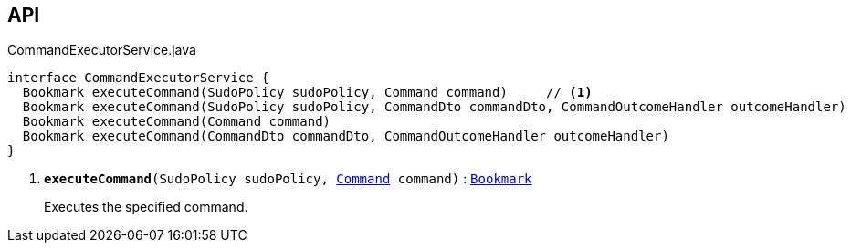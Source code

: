 :Notice: Licensed to the Apache Software Foundation (ASF) under one or more contributor license agreements. See the NOTICE file distributed with this work for additional information regarding copyright ownership. The ASF licenses this file to you under the Apache License, Version 2.0 (the "License"); you may not use this file except in compliance with the License. You may obtain a copy of the License at. http://www.apache.org/licenses/LICENSE-2.0 . Unless required by applicable law or agreed to in writing, software distributed under the License is distributed on an "AS IS" BASIS, WITHOUT WARRANTIES OR  CONDITIONS OF ANY KIND, either express or implied. See the License for the specific language governing permissions and limitations under the License.

== API

.CommandExecutorService.java
[source,java]
----
interface CommandExecutorService {
  Bookmark executeCommand(SudoPolicy sudoPolicy, Command command)     // <.>
  Bookmark executeCommand(SudoPolicy sudoPolicy, CommandDto commandDto, CommandOutcomeHandler outcomeHandler)
  Bookmark executeCommand(Command command)
  Bookmark executeCommand(CommandDto commandDto, CommandOutcomeHandler outcomeHandler)
}
----

<.> `[teal]#*executeCommand*#(SudoPolicy sudoPolicy, xref:system:generated:index/applib/services/command/Command.adoc[Command] command)` : `xref:system:generated:index/applib/services/bookmark/Bookmark.adoc[Bookmark]`
+
--
Executes the specified command.
--

